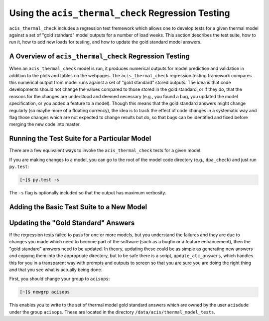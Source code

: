 .. _test-suite:

Using the ``acis_thermal_check`` Regression Testing
---------------------------------------------------

``acis_thermal_check`` includes a regression test fremework which allows one to
develop tests for a given thermal model against a set of "gold standard" model 
outputs for a number of load weeks. This section describes the test suite, how 
to run it, how to add new loads for testing, and how to update the gold standard
model answers.

A Overview of ``acis_thermal_check`` Regression Testing
+++++++++++++++++++++++++++++++++++++++++++++++++++++++

When an ``acis_thermal_check`` model is run, it produces numerical outputs for 
model prediction and validation in addition to the plots and tables on the 
webpages. The ``acis_thermal_check`` regression testing framework compares this
numerical output from model runs against a set of "gold standard" stored 
outputs. The idea is that code developments should not change the values 
compared to those stored in the gold standard, or if they do, that the reasons
for the changes are understood and deemed necessary (e.g., you found
a bug, you updated the model specification, or you added a feature to 
a model). Though this means that the gold standard answers might 
change regularly (so maybe more of a floating currency), the idea is to
track the effect of code changes in a systematic way and flag those 
changes which are not expected to change results but do, so that bugs
can be identified and fixed before merging the new code into master. 

Running the Test Suite for a Particular Model
+++++++++++++++++++++++++++++++++++++++++++++

There are a few equivalent ways to invoke the ``acis_thermal_check``
tests for a given model. 

If you are making changes to a model, you can go to the root of the model code
directory (e.g., ``dpa_check``) and just run ``py.test``:

.. code-block:: bash

    [~]$ py.test -s 

The ``-s`` flag is optionally included so that the output has maximum verbosity.

Adding the Basic Test Suite to a New Model
++++++++++++++++++++++++++++++++++++++++++

Updating the "Gold Standard" Answers
++++++++++++++++++++++++++++++++++++

If the regression tests failed to pass for one or more models, 
but you understand the failures and they are due to changes you
made which need to become part of the software (such as a bugfix
or a feature enhancement), then the "gold standard" answers need 
to be updated. In theory, updating these could be as simple as 
generating new answers and copying them into the appropriate
directory, but to be safe there is a script, ``update_atc_answers``,
which handles this for you in a transparent way with prompts and
outputs to screen so that you are sure you are doing the right thing
and that you see what is actually being done. 

First, you should change your group to ``acisops``:

.. code-block:: bash
    
    [~]$ newgrp acisops

This enables you to write to the set of thermal model gold standard answers
which are owned by the user ``acisdude`` under the group ``acisops``. These 
are located in the directory ``/data/acis/thermal_model_tests``. 